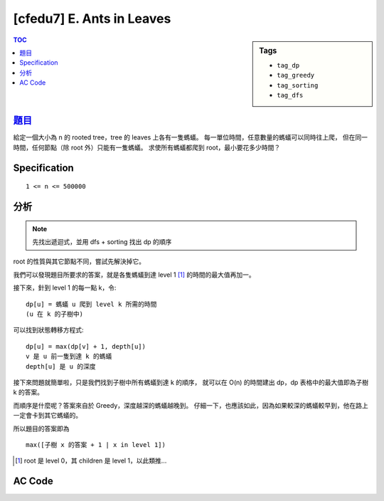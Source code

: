 ########################################
[cfedu7] E. Ants in Leaves
########################################

.. sidebar:: Tags

    - ``tag_dp``
    - ``tag_greedy``
    - ``tag_sorting``
    - ``tag_dfs``

.. contents:: TOC
    :depth: 2


******************************************************
`題目 <http://codeforces.com/contest/622/problem/E>`_
******************************************************

給定一個大小為 n 的 rooted tree，tree 的 leaves 上各有一隻螞蟻。
每一單位時間，任意數量的螞蟻可以同時往上爬，
但在同一時間，任何節點（除 root 外）只能有一隻螞蟻。
求使所有螞蟻都爬到 root，最小要花多少時間？

************************
Specification
************************

::

    1 <= n <= 500000


************************
分析
************************

.. note:: 先找出遞迴式，並用 dfs + sorting 找出 dp 的順序

root 的性質與其它節點不同，嘗試先解決掉它。

我們可以發現題目所要求的答案，就是各隻螞蟻到達 level 1 [#f1]_ 的時間的最大值再加一。

接下來，針到 level 1 的每一點 k，令::

    dp[u] = 螞蟻 u 爬到 level k 所需的時間
    (u 在 k 的子樹中)

可以找到狀態轉移方程式::

    dp[u] = max(dp[v] + 1, depth[u])
    v 是 u 前一隻到達 k 的螞蟻
    depth[u] 是 u 的深度

接下來問題就簡單啦，只是我們找到子樹中所有螞蟻到達 k 的順序，
就可以在 O(n) 的時間建出 dp，dp 表格中的最大值即為子樹 k 的答案。

而順序是什麼呢？答案來自於 Greedy，深度越深的螞蟻越晚到。
仔細一下，也應該如此，因為如果較深的螞蟻較早到，他在路上一定會卡到其它螞蟻的。

所以題目的答案即為 ::

    max([子樹 x 的答案 + 1 | x in level 1])

.. [#f1] root 是 level 0，其 children 是 level 1，以此類推…

************************
AC Code
************************

.. code-block:: cpp
    :linenos:

    #include <bits/stdc++.h>
    using namespace std;

    const int max_n = 500000;

    int n;
    int t[max_n];
    int d[max_n];
    vector<int> leaf; // children
    vector<int> g[max_n];

    void dfs(int u, int p, int dep) {
        d[u] = dep;

        if (g[u].size() == 1) {
            leaf.push_back(u);
            return;
        }

        for (int v : g[u]) {
            if (v != p) {
                dfs(v, u, dep + 1);
            }
        }
    }

    int main() {
        scanf("%d", &n);
        for (int i = 0; i < n - 1; i++) {
            int u, v; scanf("%d %d", &u, &v);
            u--; v--;
            g[u].push_back(v);
            g[v].push_back(u);
        }

        int ans = -1;
        for (int u : g[0]) {
            leaf.clear();
            dfs(u, 0, 0);
            sort(leaf.begin(), leaf.end(), [&](int i, int j) {
                return d[i] < d[j];
            }); // 越淺的越早到

            t[0] = d[leaf[0]];
            ans = max(ans, t[0] + 1);
            for (int i = 1; i < leaf.size(); i++) {
                t[i] = max(d[leaf[i]], t[i - 1] + 1);
                ans = max(ans, t[i] + 1);
            }
        }

        printf("%d\n", ans);

        return 0;
    }
